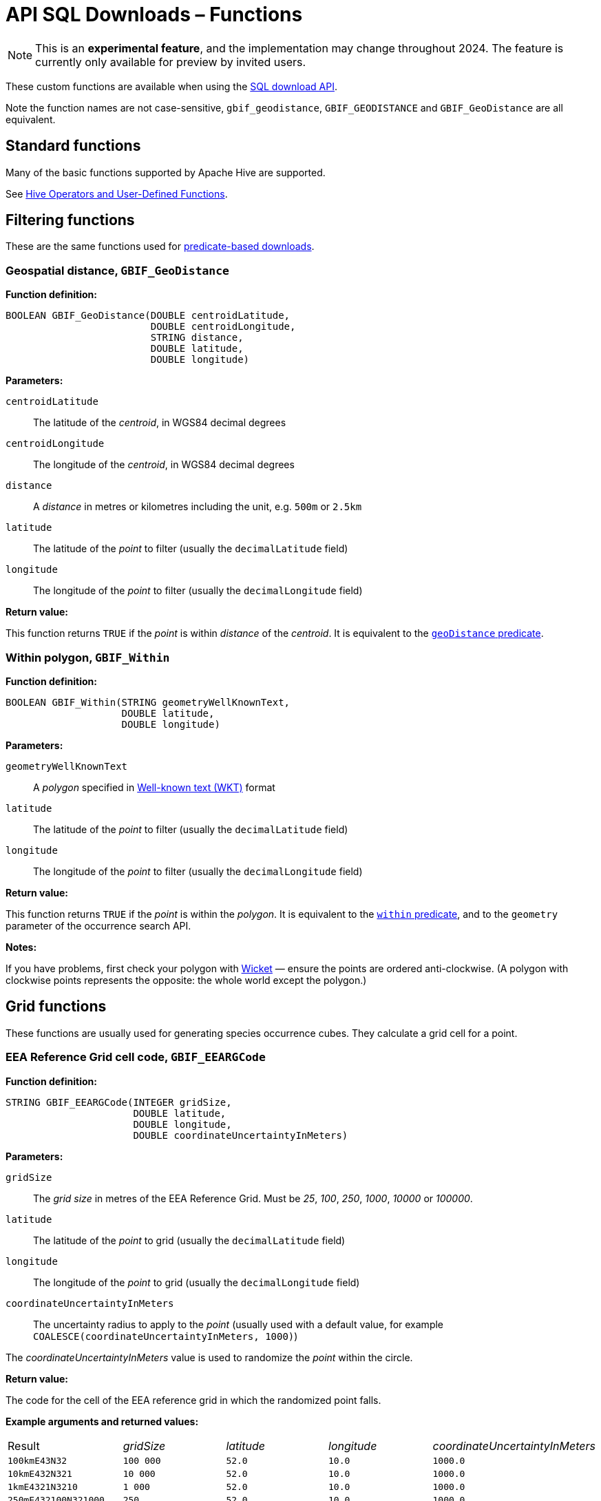 = API SQL Downloads – Functions

NOTE: This is an **experimental feature**, and the implementation may change throughout 2024.  The feature is currently only available for preview by invited users.

These custom functions are available when using the xref:api-sql-downloads.adoc[SQL download API].

Note the function names are not case-sensitive, `gbif_geodistance`, `GBIF_GEODISTANCE` and `GBIF_GeoDistance` are all equivalent.

== Standard functions

Many of the basic functions supported by Apache Hive are supported.

See https://cwiki.apache.org/confluence/display/Hive/LanguageManual+UDF#LanguageManualUDF-HiveOperatorsandUser-DefinedFunctions(UDFs)[Hive Operators and User-Defined Functions].

== Filtering functions

These are the same functions used for xref:api-downloads.adoc[predicate-based downloads].

=== Geospatial distance, `GBIF_GeoDistance`

*Function definition:*

[source,sql]
----
BOOLEAN GBIF_GeoDistance(DOUBLE centroidLatitude,
                         DOUBLE centroidLongitude,
                         STRING distance,
                         DOUBLE latitude,
                         DOUBLE longitude)
----

*Parameters:*

`centroidLatitude`:: The latitude of the _centroid_, in WGS84 decimal degrees
`centroidLongitude`:: The longitude of the _centroid_, in WGS84 decimal degrees
`distance`:: A _distance_ in metres or kilometres including the unit, e.g. `500m` or `2.5km`
`latitude`:: The latitude of the _point_ to filter (usually the `decimalLatitude` field)
`longitude`:: The longitude of the _point_ to filter (usually the `decimalLongitude` field)

*Return value:*

This function returns `TRUE` if the _point_ is within _distance_ of the _centroid_.  It is equivalent to the xref:api-downloads.adoc#geoDistance[`geoDistance` predicate].

=== Within polygon, `GBIF_Within`

*Function definition:*

[source,sql]
----
BOOLEAN GBIF_Within(STRING geometryWellKnownText,
                    DOUBLE latitude,
                    DOUBLE longitude)
----

*Parameters:*

`geometryWellKnownText`:: A _polygon_ specified in https://en.wikipedia.org/wiki/Well-known_text_representation_of_geometry[Well-known text (WKT)] format
`latitude`:: The latitude of the _point_ to filter (usually the `decimalLatitude` field)
`longitude`:: The longitude of the _point_ to filter (usually the `decimalLongitude` field)

*Return value:*

This function returns `TRUE` if the _point_ is within the _polygon_.  It is equivalent to the xref:api-downloads.adoc#within[`within` predicate], and to the `geometry` parameter of the occurrence search API.

*Notes:*

If you have problems, first check your polygon with https://arthur-e.github.io/Wicket/[Wicket] — ensure the points are ordered anti-clockwise. (A polygon with clockwise points represents the opposite: the whole world except the polygon.)

== Grid functions

These functions are usually used for generating species occurrence cubes.  They calculate a grid cell for a point.

=== EEA Reference Grid cell code, `GBIF_EEARGCode`

*Function definition:*

[source,sql]
----
STRING GBIF_EEARGCode(INTEGER gridSize,
                      DOUBLE latitude,
                      DOUBLE longitude,
                      DOUBLE coordinateUncertaintyInMeters)
----

*Parameters:*

`gridSize`:: The _grid size_ in metres of the EEA Reference Grid.  Must be _25_, _100_, _250_, _1000_, _10000_ or _100000_.
`latitude`:: The latitude of the _point_ to grid (usually the `decimalLatitude` field)
`longitude`:: The longitude of the _point_ to grid (usually the `decimalLongitude` field)
`coordinateUncertaintyInMeters`:: The uncertainty radius to apply to the _point_ (usually used with a default value, for example `COALESCE(coordinateUncertaintyInMeters, 1000)`)

The _coordinateUncertaintyInMeters_ value is used to randomize the _point_ within the circle.

*Return value:*

The code for the cell of the EEA reference grid in which the randomized point falls.

*Example arguments and returned values:*

[cols=">,>,>,>,>"]
|===
|Result|_gridSize_|_latitude_|_longitude_|_coordinateUncertaintyInMeters_
|`100kmE43N32`|`100 000`|`52.0`|`10.0`|`1000.0`
|`10kmE432N321`|`10 000`|`52.0`|`10.0`|`1000.0`
|`1kmE4321N3210`|`1 000`|`52.0`|`10.0`|`1000.0`
|`250mE432100N321000`|`250`|`52.0`|`10.0`|`1000.0`
|`100mE43210N32100`|`100`|`52.0`|`10.0`|`1000.0`
|`25mE4321000N3210000`|`25`|`52.0`|`10.0`|`1000.0`
|===

Reference: https://www.eea.europa.eu/data-and-maps/data/eea-reference-grids-2/about-the-eea-reference-grid/eea_reference_grid_v1.pdf/download[About the EEA reference grid (PDF)].

=== Extended Quarter-Degree Grid cell code, `GBIF_EQDGCCode`

*Function definition:*

[source,sql]
----
STRING GBIF_EQDGCCode(INTEGER level,
                      DOUBLE latitude,
                      DOUBLE longitude,
                      DOUBLE coordinateUncertaintyInMeters)
----

*Parameters:*

`level`:: The _level_ of the grid; the number of additional divisions applied to a one-degree cell.
`latitude`:: The latitude of the _point_ to grid (usually the `decimalLatitude` field)
`longitude`:: The longitude of the _point_ to grid (usually the `decimalLongitude` field)
`coordinateUncertaintyInMeters`:: The uncertainty radius to apply to the _point_ (usually used with a default value, for example `COALESCE(coordinateUncertaintyInMeters, 1000)`)

The _coordinateUncertaintyInMeters_ value is used to randomize the _point_ within the circle.

A _level_ of _0_ will give the 1° cell, e.g. `S01E010`.  For quarter-degrees, use _level_ _2_, e.g. `S01E010AD`.

*Return value:*

The code for the cell of the Extended Quarter-Degree Grid in which the randomized point falls.

*Example arguments and returned values:*

[cols=">,>,>,>,>"]
|===
|Result|_level_|_latitude_|_longitude_|_coordinateUncertaintyInMeters_
|`E010N52`|`0`|`52.3`|`10.3`|`1000.0`
|`E010N52C`|`1`|`52.3`|`10.3`|`1000.0`
|`E010N52CB`|`2`|`52.3`|`10.3`|`1000.0`
|`E010N52CBC`|`3`|`52.3`|`10.3`|`1000.0`
|`E010N52CBCC`|`4`|`52.3`|`10.3`|`1000.0`
|`E010N52CBCCB`|`5`|`52.3`|`10.3`|`1000.0`
|`E010N52CBCCBB`|`6`|`52.3`|`10.3`|`1000.0`
|===

Reference: https://doi.org/10.1111/j.1365-2028.2008.00997.x[Larsen R, Holmern T, Prager SD, Maliti H, Røskaft, E. (2009) Using the extended quarter degree grid cell system to unify mapping and sharing of biodiversity data. African Journal of Ecology, 47: 382-392.]

See also: https://en.wikipedia.org/wiki/QDGC[Wikipedia: QDGC].

=== Military Grid Reference System cell code, `GBIF_MGRSCode`

*Function definition:*

[source,sql]
----
STRING GBIF_MGRSCode(INTEGER gridSize,
                     DOUBLE latitude,
                     DOUBLE longitude,
                     DOUBLE coordinateUncertaintyInMeters)
----

*Parameters:*

`gridSize`:: The _grid size_ in metres.  Must be _1_, _10_, _100_, _1000_, _10000_, _100000_ or _0_.
`latitude`:: The latitude of the _point_ to grid (usually the `decimalLatitude` field)
`longitude`:: The longitude of the _point_ to grid (usually the `decimalLongitude` field)
`coordinateUncertaintyInMeters`:: The uncertainty radius to apply to the _point_ (usually used with a default value, for example `COALESCE(coordinateUncertaintyInMeters, 1000)`)

The _coordinateUncertaintyInMeters_ value is used to randomize the _point_ within the circle.

A _gridSize_ of _0_ will give the Grid Zone Junction (GZJ) only, e.g. `32`.  Other values increase the accuracy of the grid, e.g. _100_ (metres) `32UNC686615`.

*Return value:*

The code for the cell of the Military Grid Reference System in which the randomized point falls.

*Example arguments and returned values:*

[cols=">,>,>,>,>"]
|===
|Result|_gridSize_|_latitude_|_longitude_|_coordinateUncertaintyInMeters_
|`32U`|`0`|`52.0`|`10.0`|`1000.0`
|`32UNC`|`100 000`|`52.0`|`10.0`|`1000.0`
|`32UNC66`|`10 000`|`52.0`|`10.0`|`1000.0`
|`32UNC6861`|`1 000`|`52.0`|`10.0`|`1000.0`
|`32UNC686615`|`100`|`52.0`|`10.0`|`1000.0`
|`32UNC68646151`|`10`|`52.0`|`10.0`|`1000.0`
|`32UNC6864961510`|`1`|`52.0`|`10.0`|`1000.0`
|===

Reference: https://earth-info.nga.mil/GandG/coordsys/grids/referencesys.html[Grids and Reference Systems].

See also: https://en.wikipedia.org/wiki/Military_Grid_Reference_System[Wikipedia: Military Grid Reference System].

=== Text output functions

These functions are useful when producing text-type output, e.g. tab-delimited files.

=== Join Array, `GBIF_JoinArray`

*Function definition:*

[source,sql]
----
STRING GBIF_JoinArray(ARRAY array,
                      STRING separator)
----

*Parameters:*

`array`:: An array
`separator`:: A separator to put between the array values, e.g. `|` or `, `

*Return value:*

This function returns the array elements separated by the separator.

=== To ISO8601 Date, `GBIF_ToISO8601`

*Function definition:*

[source,sql]
----
STRING GBIF_ToISO8601(TIMESTAMP date)
----

*Parameters:*

`date`:: A timestamp of millseconds from the Unix epoch.

*Return value:*

This function formats a timestamp to a string like `2024-01-26T13:43:08Z`.  The UTC timezone (`Z`) is used.

=== To Local ISO8601 Date, `GBIF_ToLocalISO8601`

*Function definition:*

[source,sql]
----
STRING GBIF_ToLocalISO8601(TIMESTAMP date)
----

*Parameters:*

`date`:: A timestamp of millseconds from the Unix epoch.

*Return value:*

This function formats a timestamp to a string like `2024-01-26T13:43:08`.  No timezone is included.
